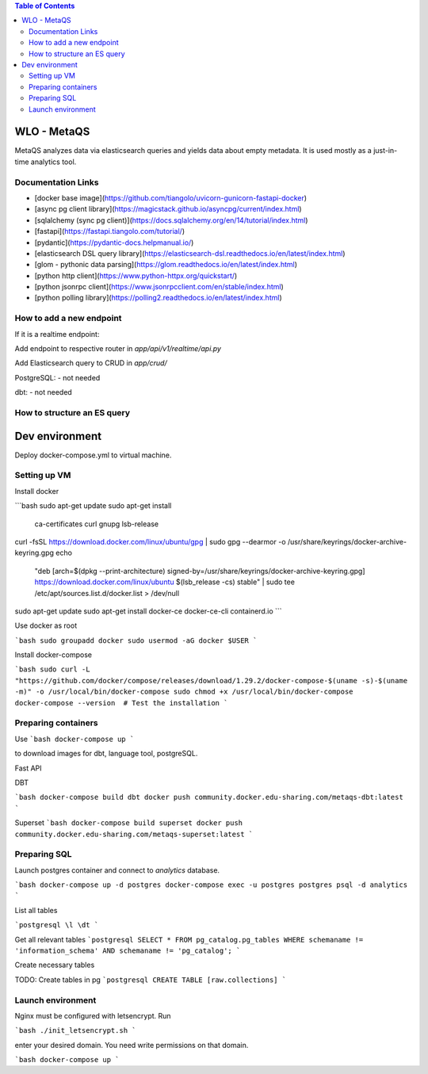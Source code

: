 .. contents:: Table of Contents

############
WLO - MetaQS
############

MetaQS analyzes data via elasticsearch queries and yields data about empty metadata. It is used mostly as a just-in-time
analytics tool.

Documentation Links
-------------------

- [docker base image](https://github.com/tiangolo/uvicorn-gunicorn-fastapi-docker)
- [async pg client library](https://magicstack.github.io/asyncpg/current/index.html)
- [sqlalchemy (sync pg client)](https://docs.sqlalchemy.org/en/14/tutorial/index.html)
- [fastapi](https://fastapi.tiangolo.com/tutorial/)
- [pydantic](https://pydantic-docs.helpmanual.io/)
- [elasticsearch DSL query library](https://elasticsearch-dsl.readthedocs.io/en/latest/index.html)
- [glom - pythonic data parsing](https://glom.readthedocs.io/en/latest/index.html)
- [python http client](https://www.python-httpx.org/quickstart/)
- [python jsonrpc client](https://www.jsonrpcclient.com/en/stable/index.html)
- [python polling library](https://polling2.readthedocs.io/en/latest/index.html)


How to add a new endpoint
-------------------------

If it is a realtime endpoint:

Add endpoint to respective router in `app/api/v1/realtime/api.py`

Add Elasticsearch query to CRUD in `app/crud/`

PostgreSQL:
- not needed

dbt:
- not needed

How to structure an ES query
----------------------------

###############
Dev environment
###############

Deploy docker-compose.yml to virtual machine.

Setting up VM
-------------

Install docker

```bash
sudo apt-get update
sudo apt-get install \
    ca-certificates \
    curl \
    gnupg \
    lsb-release
curl -fsSL https://download.docker.com/linux/ubuntu/gpg | sudo gpg --dearmor -o /usr/share/keyrings/docker-archive-keyring.gpg
echo \
  "deb [arch=$(dpkg --print-architecture) signed-by=/usr/share/keyrings/docker-archive-keyring.gpg] https://download.docker.com/linux/ubuntu \
  $(lsb_release -cs) stable" | sudo tee /etc/apt/sources.list.d/docker.list > /dev/null
sudo apt-get update
sudo apt-get install docker-ce docker-ce-cli containerd.io
```

Use docker as root

```bash
sudo groupadd docker
sudo usermod -aG docker $USER
```

Install docker-compose

```bash
sudo curl -L "https://github.com/docker/compose/releases/download/1.29.2/docker-compose-$(uname -s)-$(uname -m)" -o /usr/local/bin/docker-compose
sudo chmod +x /usr/local/bin/docker-compose
docker-compose --version  # Test the installation
```

Preparing containers
--------------------

Use
```bash
docker-compose up
```

to download images for dbt, language tool, postgreSQL.

Fast API

DBT

```bash
docker-compose build dbt
docker push community.docker.edu-sharing.com/metaqs-dbt:latest
```

Superset
```bash
docker-compose build superset
docker push community.docker.edu-sharing.com/metaqs-superset:latest
```

Preparing SQL
-------------

Launch postgres container and connect to `analytics` database.

```bash
docker-compose up -d postgres
docker-compose exec -u postgres postgres psql -d analytics
```

List all tables

```postgresql
\l
\dt
```

Get all relevant tables
```postgresql
SELECT * FROM pg_catalog.pg_tables
WHERE schemaname != 'information_schema' AND
schemaname != 'pg_catalog';
```

Create necessary tables

TODO: Create tables in pg
```postgresql
CREATE TABLE [raw.collections]
```

Launch environment
------------------

Nginx must be configured with letsencrypt. Run

```bash
./init_letsencrypt.sh
```

enter your desired domain. You need write permissions on that domain.

```bash
docker-compose up
```
